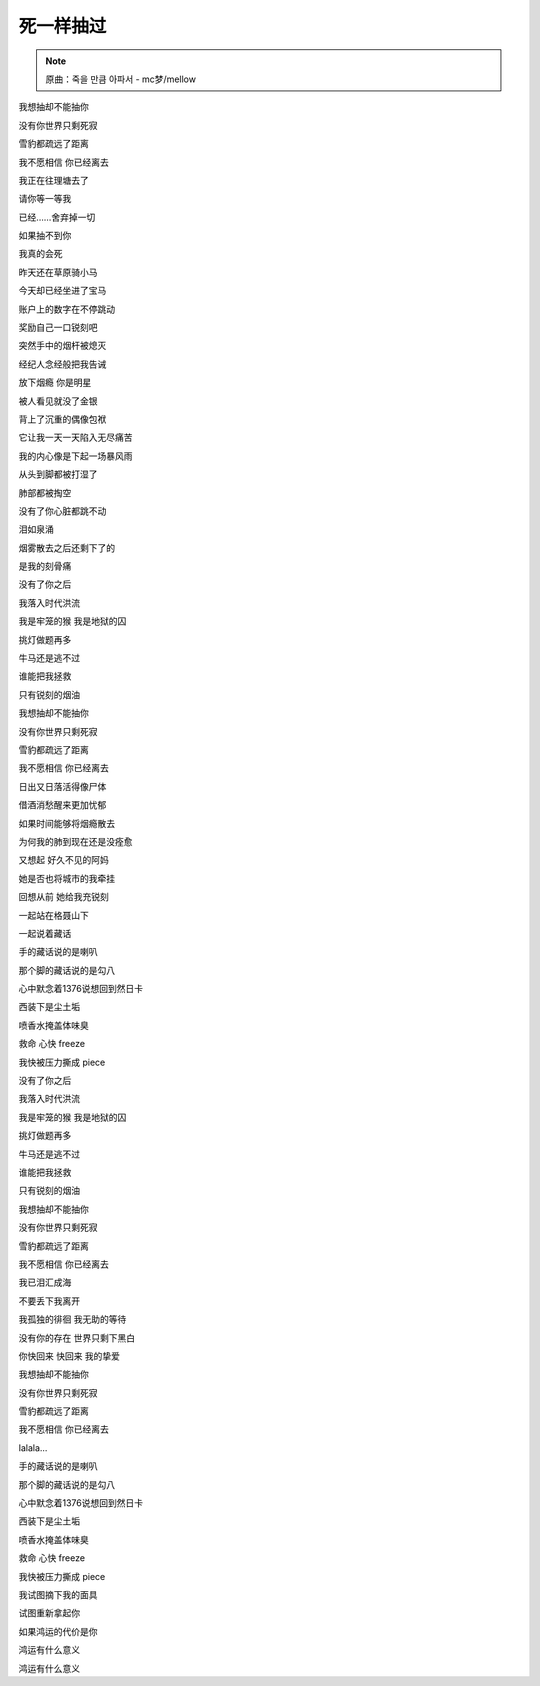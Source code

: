 死一样抽过
============

.. note:: 原曲：죽을 만큼 아파서 - mc梦/mellow

我想抽却不能抽你

没有你世界只剩死寂

雪豹都疏远了距离

我不愿相信 你已经离去

我正在往理塘去了

请你等一等我

已经……舍弃掉一切

如果抽不到你

我真的会死

昨天还在草原骑小马

今天却已经坐进了宝马

账户上的数字在不停跳动

奖励自己一口锐刻吧

突然手中的烟杆被熄灭

经纪人念经般把我告诫

放下烟瘾 你是明星

被人看见就没了金银

背上了沉重的偶像包袱

它让我一天一天陷入无尽痛苦

我的内心像是下起一场暴风雨

从头到脚都被打湿了

肺部都被掏空

没有了你心脏都跳不动

泪如泉涌

烟雾散去之后还剩下了的

是我的刻骨痛

没有了你之后

我落入时代洪流

我是牢笼的猴 我是地狱的囚

挑灯做题再多

牛马还是逃不过

谁能把我拯救

只有锐刻的烟油

我想抽却不能抽你

没有你世界只剩死寂

雪豹都疏远了距离

我不愿相信 你已经离去

日出又日落活得像尸体

借酒消愁醒来更加忧郁

如果时间能够将烟瘾散去

为何我的肺到现在还是没痊愈

又想起 好久不见的阿妈

她是否也将城市的我牵挂

回想从前 她给我充锐刻

一起站在格聂山下

一起说着藏话

手的藏话说的是喇叭

那个脚的藏话说的是勾八

心中默念着1376说想回到然日卡

西装下是尘土垢

喷香水掩盖体味臭

救命 心快 freeze

我快被压力撕成 piece

没有了你之后

我落入时代洪流

我是牢笼的猴 我是地狱的囚

挑灯做题再多

牛马还是逃不过

谁能把我拯救

只有锐刻的烟油

我想抽却不能抽你

没有你世界只剩死寂

雪豹都疏远了距离

我不愿相信 你已经离去

我已泪汇成海

不要丢下我离开

我孤独的徘徊 我无助的等待

没有你的存在 世界只剩下黑白

你快回来 快回来 我的挚爱

我想抽却不能抽你

没有你世界只剩死寂

雪豹都疏远了距离

我不愿相信 你已经离去

lalala...

手的藏话说的是喇叭

那个脚的藏话说的是勾八

心中默念着1376说想回到然日卡

西装下是尘土垢

喷香水掩盖体味臭

救命 心快 freeze

我快被压力撕成 piece

我试图摘下我的面具

试图重新拿起你

如果鸿运的代价是你

鸿运有什么意义

鸿运有什么意义
